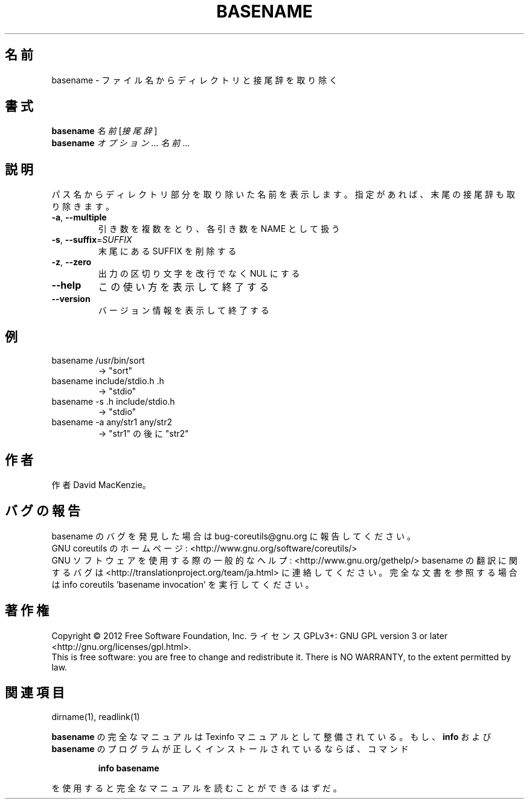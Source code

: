 .\" DO NOT MODIFY THIS FILE!  It was generated by help2man 1.43.3.
.TH BASENAME "1" "2012年10月" "GNU coreutils" "ユーザーコマンド"
.SH 名前
basename \- ファイル名からディレクトリと接尾辞を取り除く
.SH 書式
.B basename
\fI名前 \fR[\fI接尾辞\fR]
.br
.B basename
\fIオプション\fR... \fI名前\fR...
.SH 説明
.\" Add any additional description here
.PP
パス名からディレクトリ部分を取り除いた名前を表示します。
指定があれば、末尾の接尾辞も取り除きます。
.TP
\fB\-a\fR, \fB\-\-multiple\fR
引き数を複数をとり、各引き数を NAME として扱う
.TP
\fB\-s\fR, \fB\-\-suffix\fR=\fISUFFIX\fR
末尾にある SUFFIX を削除する
.TP
\fB\-z\fR, \fB\-\-zero\fR
出力の区切り文字を改行でなく NUL にする
.TP
\fB\-\-help\fR
この使い方を表示して終了する
.TP
\fB\-\-version\fR
バージョン情報を表示して終了する
.SH 例
.TP
basename /usr/bin/sort
\-> "sort"
.TP
basename include/stdio.h .h
\-> "stdio"
.TP
basename \-s .h include/stdio.h
\-> "stdio"
.TP
basename \-a any/str1 any/str2
\-> "str1" の後に "str2"
.SH 作者
作者 David MacKenzie。
.SH バグの報告
basename のバグを発見した場合は bug\-coreutils@gnu.org に報告してください。
.br
GNU coreutils のホームページ: <http://www.gnu.org/software/coreutils/>
.br
GNU ソフトウェアを使用する際の一般的なヘルプ: <http://www.gnu.org/gethelp/>
basename の翻訳に関するバグは <http://translationproject.org/team/ja.html> に連絡してください。
完全な文書を参照する場合は info coreutils 'basename invocation' を実行してください。
.SH 著作権
Copyright \(co 2012 Free Software Foundation, Inc.
ライセンス GPLv3+: GNU GPL version 3 or later <http://gnu.org/licenses/gpl.html>.
.br
This is free software: you are free to change and redistribute it.
There is NO WARRANTY, to the extent permitted by law.
.SH 関連項目
dirname(1), readlink(1)
.PP
.B basename
の完全なマニュアルは Texinfo マニュアルとして整備されている。もし、
.B info
および
.B basename
のプログラムが正しくインストールされているならば、コマンド
.IP
.B info basename
.PP
を使用すると完全なマニュアルを読むことができるはずだ。
